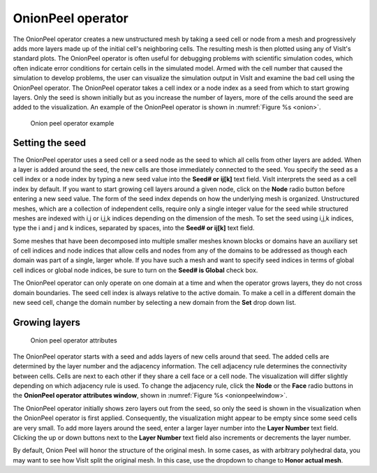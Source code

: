 OnionPeel operator
~~~~~~~~~~~~~~~~~~

The OnionPeel operator creates a new unstructured mesh by taking a seed cell or
node from a mesh and progressively adds more layers made up of the initial
cell's neighboring cells. The resulting mesh is then plotted using any of
VisIt's standard plots. The OnionPeel operator is often useful for debugging
problems with scientific simulation codes, which often indicate error conditions
for certain cells in the simulated model. Armed with the cell number that caused
the simulation to develop problems, the user can visualize the simulation output
in VisIt and examine the bad cell using the OnionPeel operator. The OnionPeel
operator takes a cell index or a node index as a seed from which to start
growing layers. Only the seed is shown initially but as you increase the number
of layers, more of the cells around the seed are added to the visualization. An
example of the OnionPeel operator is shown in :numref:`Figure %s <onion>`.

.. _onion:

.. figure:: images/onion.png

   Onion peel operator example

Setting the seed
""""""""""""""""

The OnionPeel operator uses a seed cell or a seed node as the seed to which all
cells from other layers are added. When a layer is added around the seed, the
new cells are those immediately connected to the seed. You specify the seed as a
cell index or a node index by typing a new seed value into the
**Seed# or ij[k]** text field. VisIt interprets the seed as a cell index by
default. If you want to start growing cell layers around a given node, click on
the **Node** radio button before entering a new seed value. The form of the seed
index depends on how the underlying mesh is organized. Unstructured meshes,
which are a collection of independent cells, require only a single integer value
for the seed while structured meshes are indexed with i,j or i,j,k indices
depending on the dimension of the mesh. To set the seed using i,j,k indices,
type the i and j and k indices, separated by spaces, into the **Seed# or ij[k]**
text field.

Some meshes that have been decomposed into multiple smaller meshes known blocks
or domains have an auxiliary set of cell indices and node indices that allow
cells and nodes from any of the domains to be addressed as though each domain
was part of a single, larger whole. If you have such a mesh and want to specify
seed indices in terms of global cell indices or global node indices, be sure to
turn on the **Seed# is Global** check box.

The OnionPeel operator can only operate on one domain at a time and when the
operator grows layers, they do not cross domain boundaries. The seed cell index
is always relative to the active domain. To make a cell in a different domain
the new seed cell, change the domain number by selecting a new domain from the
**Set** drop down list.

Growing layers
""""""""""""""

.. _onionpeelwindow:

.. figure:: images/onionpeelwindow.png

   Onion peel operator attributes

The OnionPeel operator starts with a seed and adds layers of new cells around
that seed. The added cells are determined by the layer number and the adjacency
information. The cell adjacency rule determines the connectivity between cells.
Cells are next to each other if they share a cell face or a cell node. The
visualization will differ slightly depending on which adjacency rule is used.
To change the adjacency rule, click the **Node** or the **Face** radio buttons
in the **OnionPeel operator attributes window**, shown in
:numref:`Figure %s <onionpeelwindow>`.

The OnionPeel operator initially shows zero layers out from the seed, so only
the seed is shown in the visualization when the OnionPeel operator is first
applied. Consequently, the visualization might appear to be empty since some
seed cells are very small. To add more layers around the seed, enter a larger
layer number into the **Layer Number** text field. Clicking the up or down
buttons next to the **Layer Number** text field also increments or decrements
the layer number.

By default, Onion Peel will honor the structure of the original mesh.  In some
cases, as with arbitrary polyhedral data, you may want to see how VisIt split the original mesh.  In this case, use the dropdown to change to **Honor actual mesh**.
